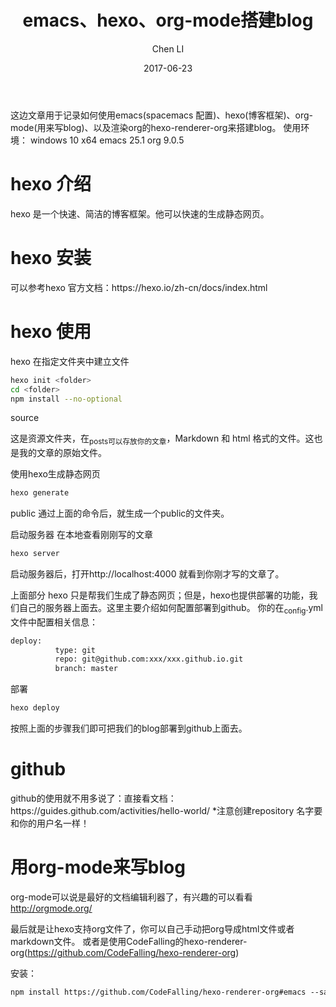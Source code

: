 #+TITLE: emacs、hexo、org-mode搭建blog
#+AUTHOR: Chen LI
#+EMAIL: Chenli_Temple@163.com
#+DATE: 2017-06-23
#+LAYOUT: post
#+TAGS: blog
#+GATEGPRIES:
#+DESCRIPTON:


   这边文章用于记录如何使用emacs(spacemacs 配置)、hexo(博客框架)、org-mode(用来写blog)、以及渲染org的hexo-renderer-org来搭建blog。
   使用环境：
            windows 10 x64
            emacs 25.1
            org 9.0.5
* hexo 介绍
   hexo 是一个快速、简洁的博客框架。他可以快速的生成静态网页。
* hexo 安装
   可以参考hexo 官方文档：https://hexo.io/zh-cn/docs/index.html

#+BEGIN_EXPORT html
<!--more-->
#+END_EXPORT

* hexo 使用
   hexo 在指定文件夹中建立文件

   #+BEGIN_SRC sh
     hexo init <folder>
     cd <folder>
     npm install --no-optional
   #+END_SRC

   source

   这是资源文件夹，在_posts可以存放你的文章，Markdown 和 html 格式的文件。这也是我的文章的原始文件。

   使用hexo生成静态网页

   #+BEGIN_SRC sh
     hexo generate
   #+END_SRC

   public
   通过上面的命令后，就生成一个public的文件夹。

   启动服务器 在本地查看刚刚写的文章


#+BEGIN_SRC sh
  hexo server
#+END_SRC
    启动服务器后，打开http://localhost:4000 就看到你刚才写的文章了。

    上面部分 hexo 只是帮我们生成了静态网页；但是，hexo也提供部署的功能，我们自己的服务器上面去。这里主要介绍如何配置部署到github。
    你的在_config.yml文件中配置相关信息：

#+BEGIN_SRC org
  deploy:
            type: git
            repo: git@github.com:xxx/xxx.github.io.git
            branch: master
#+END_SRC

    部署

#+BEGIN_SRC sh
  hexo deploy
#+END_SRC

   按照上面的步骤我们即可把我们的blog部署到github上面去。
* github
  github的使用就不用多说了：直接看文档：https://guides.github.com/activities/hello-world/
  *注意创建repository 名字要和你的用户名一样！
* 用org-mode来写blog

  org-mode可以说是最好的文档编辑利器了，有兴趣的可以看看 http://orgmode.org/



  最后就是让hexo支持org文件了，你可以自己手动把org导成html文件或者markdown文件。
  或者是使用CodeFalling的hexo-renderer-org(https://github.com/CodeFalling/hexo-renderer-org)

  安装：

  #+BEGIN_SRC org
  npm install https://github.com/CodeFalling/hexo-renderer-org#emacs --save
  #+END_SRC
